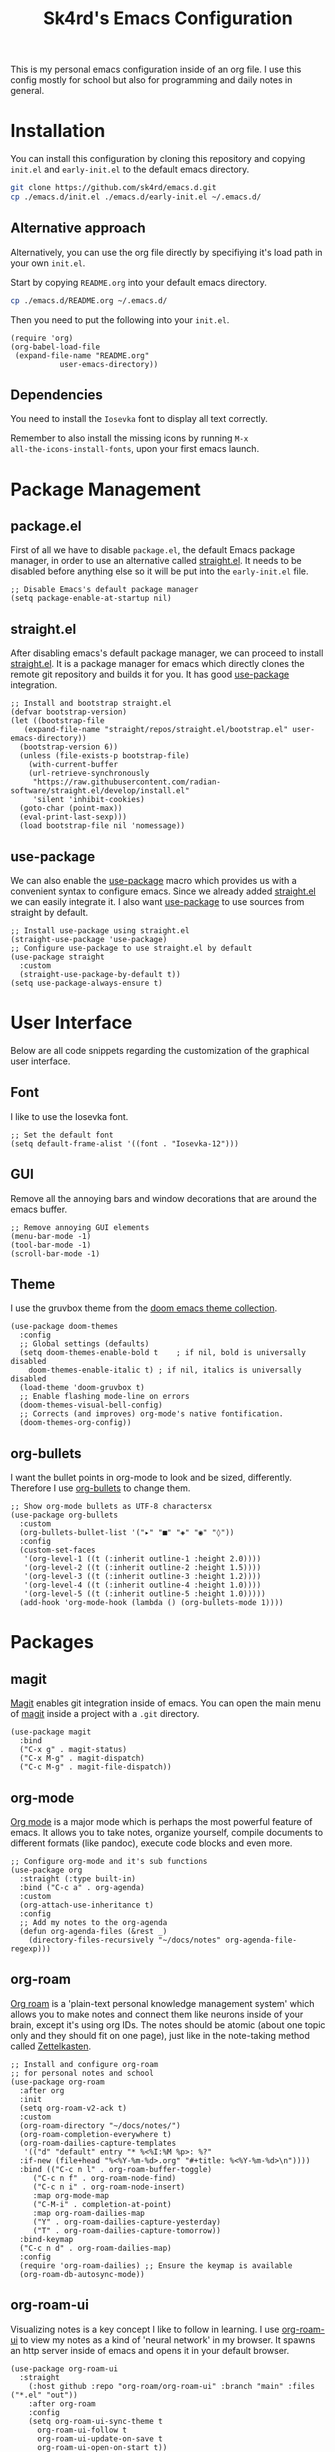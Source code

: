 #+title: Sk4rd's Emacs Configuration
#+options: num:nil toc:nil
#+property: header-args :results silent :tangle init.el

[[file:preview.png]]

This is my personal emacs configuration inside of an org file. I use
this config mostly for school but also for programming and daily notes
in general.

* Installation
You can install this configuration by cloning this repository and
copying =init.el= and =early-init.el= to the default emacs directory.
#+begin_src sh :tangle no
  git clone https://github.com/sk4rd/emacs.d.git
  cp ./emacs.d/init.el ./emacs.d/early-init.el ~/.emacs.d/
#+end_src

** Alternative approach
Alternatively, you can use the org file directly by specifiying it's
load path in your own =init.el=.

Start by copying =README.org= into your default emacs directory.
#+begin_src sh :tangle no
  cp ./emacs.d/README.org ~/.emacs.d/
#+end_src

Then you need to put the following into your =init.el=.
#+begin_src elisp :tangle no
  (require 'org)
  (org-babel-load-file
   (expand-file-name "README.org"
		     user-emacs-directory))
#+end_src

** Dependencies
You need to install the =Iosevka= font to display all text correctly.

Remember to also install the missing icons by running =M-x
all-the-icons-install-fonts=, upon your first emacs launch.

* Package Management
** package.el
First of all we have to disable =package.el=, the default Emacs
package manager, in order to use an alternative called [[https://github.com/radian-software/straight.el][straight.el]]. It
needs to be disabled before anything else so it will be put into the
=early-init.el= file.
#+begin_src elisp :tangle early-init.el
  ;; Disable Emacs's default package manager
  (setq package-enable-at-startup nil)
#+end_src

** straight.el
After disabling emacs's default package manager, we can proceed to
install [[https://github.com/radian-software/straight.el][straight.el]]. It is a package manager for emacs which directly
clones the remote git repository and builds it for you. It has good
[[https://github.com/jwiegley/use-package][use-package]] integration.
#+begin_src elisp
  ;; Install and bootstrap straight.el
  (defvar bootstrap-version)
  (let ((bootstrap-file
	 (expand-file-name "straight/repos/straight.el/bootstrap.el" user-emacs-directory))
	(bootstrap-version 6))
    (unless (file-exists-p bootstrap-file)
      (with-current-buffer
	  (url-retrieve-synchronously
	   "https://raw.githubusercontent.com/radian-software/straight.el/develop/install.el"
	   'silent 'inhibit-cookies)
	(goto-char (point-max))
	(eval-print-last-sexp)))
    (load bootstrap-file nil 'nomessage))
#+end_src

** use-package
We can also enable the [[https://github.com/jwiegley/use-package][use-package]] macro which provides us with a
convenient syntax to configure emacs. Since we already added
[[https://github.com/radian-software/straight.el][straight.el]] we can easily integrate it. I also want [[https://github.com/jwiegley/use-package][use-package]] to use
sources from straight by default.
#+begin_src elisp
  ;; Install use-package using straight.el
  (straight-use-package 'use-package)
  ;; Configure use-package to use straight.el by default
  (use-package straight
    :custom
    (straight-use-package-by-default t))
  (setq use-package-always-ensure t)
#+end_src

* User Interface
Below are all code snippets regarding the customization of the
graphical user interface.

** Font
I like to use the Iosevka font.
#+begin_src elisp
  ;; Set the default font
  (setq default-frame-alist '((font . "Iosevka-12")))
#+end_src

** GUI
Remove all the annoying bars and window decorations that are around
the emacs buffer.
#+begin_src elisp
  ;; Remove annoying GUI elements
  (menu-bar-mode -1)
  (tool-bar-mode -1)
  (scroll-bar-mode -1)
#+end_src

** Theme
I use the gruvbox theme from the [[https://github.com/doomemacs/themes][doom emacs theme collection]].
#+begin_src elisp
  (use-package doom-themes
    :config
    ;; Global settings (defaults)
    (setq doom-themes-enable-bold t    ; if nil, bold is universally disabled
	  doom-themes-enable-italic t) ; if nil, italics is universally disabled
    (load-theme 'doom-gruvbox t)
    ;; Enable flashing mode-line on errors
    (doom-themes-visual-bell-config)
    ;; Corrects (and improves) org-mode's native fontification.
    (doom-themes-org-config))
#+end_src

** org-bullets
I want the bullet points in org-mode to look and be sized,
differently. Therefore I use [[https://github.com/sabof/org-bullets][org-bullets]] to change them.
#+begin_src elisp
  ;; Show org-mode bullets as UTF-8 charactersx
  (use-package org-bullets
    :custom
    (org-bullets-bullet-list '("▸" "■" "◈" "◉" "◊"))
    :config
    (custom-set-faces
     '(org-level-1 ((t (:inherit outline-1 :height 2.0))))
     '(org-level-2 ((t (:inherit outline-2 :height 1.5))))
     '(org-level-3 ((t (:inherit outline-3 :height 1.2))))
     '(org-level-4 ((t (:inherit outline-4 :height 1.0))))
     '(org-level-5 ((t (:inherit outline-5 :height 1.0)))))
    (add-hook 'org-mode-hook (lambda () (org-bullets-mode 1))))
#+end_src

* Packages
** magit
[[https://magit.vc/][Magit]] enables git integration inside of emacs. You can open the main
menu of [[https://github.com/magit/magit][magit]] inside a project with a =.git= directory.
#+begin_src elisp
  (use-package magit
    :bind
    ("C-x g" . magit-status)
    ("C-x M-g" . magit-dispatch)
    ("C-c M-g" . magit-file-dispatch))
#+end_src

** org-mode
[[https://orgmode.org/][Org mode]] is a major mode which is perhaps the most powerful feature of
emacs. It allows you to take notes, organize yourself, compile
documents to different formats (like pandoc), execute code blocks and
even more.
#+begin_src elisp
  ;; Configure org-mode and it's sub functions
  (use-package org
    :straight (:type built-in)
    :bind ("C-c a" . org-agenda)
    :custom
    (org-attach-use-inheritance t)
    :config
    ;; Add my notes to the org-agenda
    (defun org-agenda-files (&rest _)
      (directory-files-recursively "~/docs/notes" org-agenda-file-regexp)))
#+end_src

** org-roam
[[https://www.orgroam.com/][Org roam]] is a 'plain-text personal knowledge management system' which
allows you to make notes and connect them like neurons inside of your
brain, except it's using org IDs. The notes should be atomic (about
one topic only and they should fit on one page), just like in the
note-taking method called [[https://zettelkasten.de/posts/overview/][Zettelkasten]].
#+begin_src elisp
  ;; Install and configure org-roam
  ;; for personal notes and school
  (use-package org-roam
    :after org
    :init
    (setq org-roam-v2-ack t)
    :custom
    (org-roam-directory "~/docs/notes/")
    (org-roam-completion-everywhere t)
    (org-roam-dailies-capture-templates
     '(("d" "default" entry "* %<%I:%M %p>: %?"
	:if-new (file+head "%<%Y-%m-%d>.org" "#+title: %<%Y-%m-%d>\n"))))
    :bind (("C-c n l" . org-roam-buffer-toggle)
	   ("C-c n f" . org-roam-node-find)
	   ("C-c n i" . org-roam-node-insert)
	   :map org-mode-map
	   ("C-M-i" . completion-at-point)
	   :map org-roam-dailies-map
	   ("Y" . org-roam-dailies-capture-yesterday)
	   ("T" . org-roam-dailies-capture-tomorrow))
    :bind-keymap
    ("C-c n d" . org-roam-dailies-map)
    :config
    (require 'org-roam-dailies) ;; Ensure the keymap is available
    (org-roam-db-autosync-mode))
#+end_src

** org-roam-ui
Visualizing notes is a key concept I like to follow in learning. I use
[[https://github.com/org-roam/org-roam-ui][org-roam-ui]] to view my notes as a kind of 'neural network' in my
browser. It spawns an http server inside of emacs and opens it in your
default browser.
#+begin_src elisp
  (use-package org-roam-ui
    :straight
      (:host github :repo "org-roam/org-roam-ui" :branch "main" :files ("*.el" "out"))
      :after org-roam
      :config
      (setq org-roam-ui-sync-theme t
	    org-roam-ui-follow t
	    org-roam-ui-update-on-save t
	    org-roam-ui-open-on-start t))
#+end_src

** all-the-icons
[[https://github.com/domtronn/all-the-icons.el][All the icons]] is a helper package for emacs which installs icon fonts
for you. Some packages in this config use all-the-icons so we need to
download it and set it up.
#+begin_src elisp
  (use-package all-the-icons)
#+end_src

You will need to run =M-x all-the-icons-install-fonts=, in order to
install all the missing fonts.

** all-the-icons-dired
[[https://github.com/jtbm37/all-the-icons-dired][all-the-icons-dired]] is a package which adds fancy icons from
[[https://github.com/domtronn/all-the-icons.el][all-the-icons]] to dired-mode.
#+begin_src elisp
  (use-package all-the-icons-dired
    :hook (dired-mode . (lambda ()
			  (interactive)
			  (unless (file-remote-p default-directory)
			    (all-the-icons-dired-mode)))))
#+end_src

** dired-subtree
[[https://github.com/Fuco1/dired-hacks/tree/master][This package]] lets you view the underlying contents of a directory
inside of dired-mode.
#+begin_src elisp
  (use-package dired-subtree
    :config
    (advice-add 'dired-subtree-toggle :after (lambda ()
					       (interactive)
					       (when all-the-icons-dired-mode
						 (revert-buffer))))
    (bind-key "<tab>" #'dired-subtree-toggle dired-mode-map))
#+end_src

** which-key
[[https://github.com/justbur/emacs-which-key][Which key]] is a minor mode for emacs which displays a buffer with the
/following/ keybindings, after starting a key sequence.
#+begin_src elisp
  (use-package which-key
    :config
    (which-key-setup-minibuffer)
    (which-key-mode))
#+end_src

** helm-mode
[[https://github.com/emacs-helm/helm][Helm mode]] is an auto completion layer for emacs searches. I find it
very useful.
#+begin_src elisp
  (use-package helm
    :config (helm-mode))
#+end_src

** nix-mode
Nix language support for emacs.
#+begin_src elisp
  (use-package nix-mode
    :mode "\\.nix\\'")
#+end_src

** projectile
#+begin_src elisp
  (use-package projectile
    :custom (projectile-project-search-path '("~/docs/projects"))
    :config (projectile-mode))
#+end_src

** flycheck
#+begin_src elisp
  (use-package flycheck)
#+end_src

** yasnippet
#+begin_src elisp
  (use-package yasnippet
    :config (yas-global-mode))
#+end_src

** lsp-mode
#+begin_src elisp
  (use-package lsp-mode
    :hook ((lsp-mode . lsp-enable-which-key-integration))
    :config (setq lsp-completion-enable-additional-text-edit nil))
#+end_src

** lsp-ui
#+begin_src elisp
  (use-package lsp-ui)
#+end_src

** lsp-java
#+begin_src elisp
  (use-package lsp-java
    :config (add-hook 'java-mode-hook 'lsp))
#+end_src

** lsp-treemacs
#+begin_src elisp
  (use-package lsp-treemacs)
#+end_src

** hydra
#+begin_src elisp
  (use-package hydra)
#+end_src

** company
#+begin_src elisp
  (use-package company
    :straight (:type built-in))
#+end_src

** dap-mode
#+begin_src elisp
  (use-package dap-mode
    :after lsp-mode
    :config (dap-auto-configure-mode))
#+end_src

** helm-lsp
#+begin_src elisp
  (use-package helm-lsp)
#+end_src

* Misc
** Backup and Autosave files
Emacs leaves some files around and 'contaminates' the directories
being worked on. I don't like this behavior, so we just move these
files into subdirs in the main emacs directory.
#+begin_src elisp :tangle early-init.el
  ;; Move backup and autosave files to
  ;; their respective subdirectories
  (setq backup-directory-alist
	`((".*" . ,"~/.emacs.d/backups")))
  (setq auto-save-file-name-transforms
	`((".*" ,"~/.emacs.d/auto-saves" t)))
  ;; Set the auto save timeout interval to a lower value
  (setq auto-save-timeout 10
	auto-save-interval 150)
#+end_src

** Surpress native-comp warnings
Emacs gives me some warnings, which you can safely ignore with the
following elisp code.
#+begin_src elisp :tangle early-init.el
  ;; Disable annyoing native-comp warnings
  (setq native-comp-async-report-warnings-errors 'silent)
  (setq warning-suppress-types '((comp)))
#+end_src

